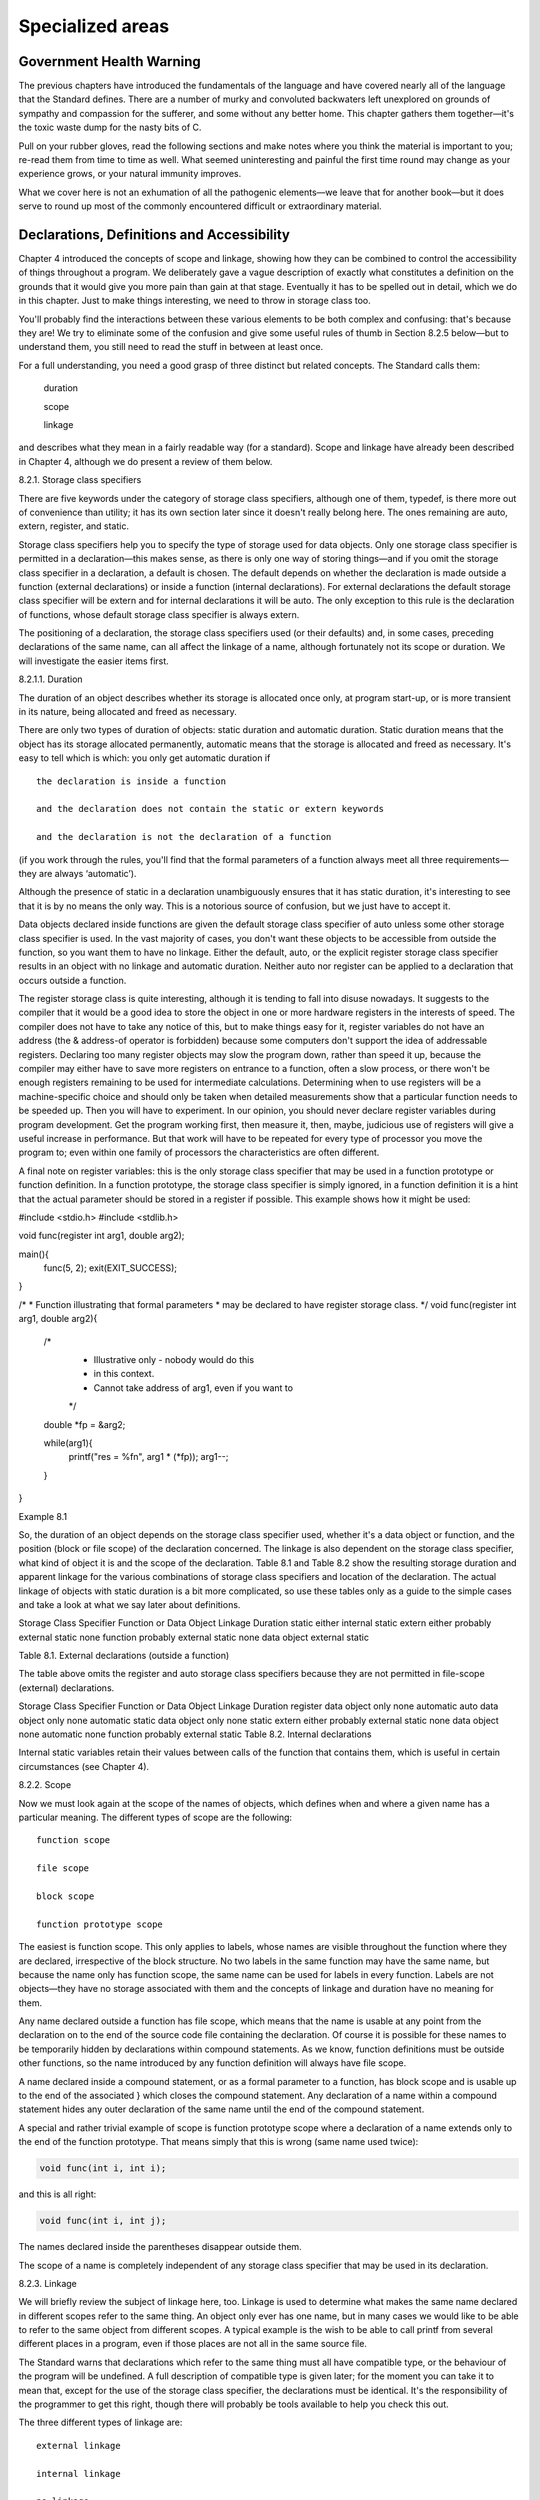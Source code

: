 Specialized areas
=================

Government Health Warning
-------------------------

The previous chapters have introduced the fundamentals of the language
and have covered nearly all of the language that the
Standard defines. There are a number of murky and convoluted
backwaters left unexplored on grounds of sympathy and compassion for
the sufferer, and some without any better home. This chapter
gathers them together—it's the toxic waste dump for the nasty
bits of C.

Pull on your rubber gloves, read the
following sections and make notes where you think the material
is important to you; re-read them from time to time
as well. What seemed uninteresting and painful the first time
round may change as your experience grows, or your natural
immunity improves.

What we cover here is not an exhumation
of all the pathogenic elements—we leave that for another book—but
it does serve to round up most of the commonly
encountered difficult or extraordinary material.


Declarations, Definitions and Accessibility
-------------------------------------------

Chapter 4 introduced the concepts of scope and linkage, showing
how they can be combined to control the accessibility of
things throughout a program. We deliberately gave a vague description
of exactly what constitutes a definition on the grounds that
it would give you more pain than gain at that
stage. Eventually it has to be spelled out in detail,
which we do in this chapter. Just to make things
interesting, we need to throw in storage class too.

You'll probably find the interactions between these various elements to
be both complex and confusing: that's because they are! We
try to eliminate some of the confusion and give some
useful rules of thumb in Section 8.2.5 below—but to understand
them, you still need to read the stuff in between
at least once.

For a full understanding, you need a good grasp of
three distinct but related concepts. The Standard calls them:

    duration

    scope

    linkage

and describes what they mean in a fairly readable way
(for a standard). Scope and linkage have already been described
in Chapter 4, although we do present a review of them below.

8.2.1. Storage class specifiers

There are five keywords under the category of storage class
specifiers, although one of them, typedef, is there more out
of convenience than utility; it has its own section later
since it doesn't really belong here. The ones remaining are
auto, extern, register, and static.

Storage class specifiers help you to specify the type of
storage used for data objects. Only one storage class specifier
is permitted in a declaration—this makes sense, as there is
only one way of storing things—and if you omit the
storage class specifier in a declaration, a default is chosen.
The default depends on whether the declaration is made outside
a function (external declarations) or inside a function (internal declarations).
For external declarations the default storage class specifier will be
extern and for internal declarations it will be auto. The
only exception to this rule is the declaration of functions,
whose default storage class specifier is always extern.

The positioning of a declaration, the storage class specifiers used
(or their defaults) and, in some cases, preceding declarations of
the same name, can all affect the linkage of a
name, although fortunately not its scope or duration. We will
investigate the easier items first.

8.2.1.1. Duration

The duration of an object describes whether
its storage is allocated once only, at program start-up, or
is more transient in its nature, being allocated and freed
as necessary.

There are only two types of duration of objects: static
duration and automatic duration. Static duration means that the object
has its storage allocated permanently, automatic means that the storage
is allocated and freed as necessary. It's easy to tell
which is which: you only get automatic duration if ::

    the declaration is inside a function

    and the declaration does not contain the static or extern keywords

    and the declaration is not the declaration of a function

(if you work through the rules, you'll find that the
formal parameters of a function always meet all three requirements—they
are always ‘automatic’).

Although the presence of static in a declaration unambiguously ensures
that it has static duration, it's interesting to see that
it is by no means the only way. This is
a notorious source of confusion, but we just have to accept it.

Data objects declared inside functions are given the default storage
class specifier of auto unless some other storage class specifier
is used. In the vast majority of cases, you don't
want these objects to be accessible from outside the function,
so you want them to have no linkage. Either the
default, auto, or the explicit register storage class specifier results
in an object with no linkage and automatic duration. Neither
auto nor register can be applied to a declaration that
occurs outside a function.

The register storage class is quite interesting, although it is
tending to fall into disuse nowadays. It suggests to the
compiler that it would be a good idea to store
the object in one or more hardware registers in the
interests of speed. The compiler does not have to take
any notice of this, but to make things easy for
it, register variables do not have an address (the &
address-of operator is forbidden) because some computers don't support the
idea of addressable registers. Declaring too many register objects may
slow the program down, rather than speed it up, because
the compiler may either have to save more registers on
entrance to a function, often a slow process, or there
won't be enough registers remaining to be used for intermediate
calculations. Determining when to use registers will be a machine-specific
choice and should only be taken when detailed measurements show
that a particular function needs to be speeded up. Then
you will have to experiment. In our opinion, you should
never declare register variables during program development. Get the program
working first, then measure it, then, maybe, judicious use of
registers will give a useful increase in performance. But that
work will have to be repeated for every type of
processor you move the program to; even within one family
of processors the characteristics are often different.

A final note on register variables: this is the only
storage class specifier that may be used in a function
prototype or function definition. In a function prototype, the storage
class specifier is simply ignored, in a function definition it
is a hint that the actual parameter should be stored
in a register if possible. This example shows how it
might be used:

#include <stdio.h>
#include <stdlib.h>

void func(register int arg1, double arg2);

main(){
      func(5, 2);
      exit(EXIT_SUCCESS);
}

/*
* Function illustrating that formal parameters
* may be declared to have register storage class.
*/
void func(register int arg1, double arg2){

      /*
       * Illustrative only - nobody would do this
       * in this context.
       * Cannot take address of arg1, even if you want to
       */
      double *fp = &arg2;

      while(arg1){
              printf("res = %f\n", arg1 * (*fp));
              arg1--;
      }
}

Example 8.1

So, the duration of an object depends on the storage
class specifier used, whether it's a data object or function,
and the position (block or file scope) of the declaration
concerned. The linkage is also dependent on the storage class
specifier, what kind of object it is and the scope
of the declaration. Table 8.1 and Table 8.2 show the
resulting storage duration and apparent linkage for the various combinations
of storage class specifiers and location of the declaration. The
actual linkage of objects with static duration is a bit
more complicated, so use these tables only as a guide
to the simple cases and take a look at what
we say later about definitions.

Storage Class Specifier 	Function or Data Object 	Linkage 	Duration
static 	either 	internal 	static
extern 	either 	probably external 	static
none 	function 	probably external 	static
none 	data object 	external 	static

Table 8.1. External declarations (outside a function)

The table above omits the register and auto storage class
specifiers because they are not permitted in file-scope (external) declarations.

Storage Class Specifier 	Function or Data Object 	Linkage 	Duration
register 	data object only 	none 	automatic
auto 	data object only 	none 	automatic
static 	data object only 	none 	static
extern 	either 	probably external 	static
none 	data object 	none 	automatic
none 	function 	probably external 	static
Table 8.2. Internal declarations

Internal static variables retain their values between calls of the
function that contains them, which is useful in certain circumstances
(see Chapter 4).

8.2.2. Scope

Now we must look again at the scope of the
names of objects, which defines when and where a given
name has a particular meaning. The different types of scope are the following: ::

    function scope

    file scope

    block scope

    function prototype scope

The easiest is function scope. This only applies to labels,
whose names are visible throughout the function where they are
declared, irrespective of the block structure. No two labels in
the same function may have the same name, but because
the name only has function scope, the same name can
be used for labels in every function. Labels are not
objects—they have no storage associated with them and the concepts
of linkage and duration have no meaning for them.

Any
name declared outside a function has file scope, which means
that the name is usable at any point from the
declaration on to the end of the source code file
containing the declaration. Of course it is possible for these
names to be temporarily hidden by declarations within compound statements.
As we know, function definitions must be outside other functions,
so the name introduced by any function definition will always
have file scope.

A name declared inside a compound statement, or as a
formal parameter to a function, has block scope and is
usable up to the end of the associated } which
closes the compound statement. Any declaration of a name within
a compound statement hides any outer declaration of the same
name until the end of the compound statement.

A special and rather trivial example of scope is function
prototype scope where a declaration of a name extends only
to the end of the function prototype. That means simply
that this is wrong (same name used twice):

.. code-block:: C

    void func(int i, int i);

and this is all right:

.. code-block:: C

    void func(int i, int j);

The names declared inside the parentheses disappear outside them.

The scope of a name is completely independent of any
storage class specifier that may be used in its declaration.

8.2.3. Linkage

We will briefly review the subject of linkage here, too.
Linkage is used to determine what makes the same name
declared in different scopes refer to the same thing. An
object only ever has one name, but in many cases
we would like to be able to refer to the
same object from different scopes. A typical example is the
wish to be able to call printf from several different
places in a program, even if those places are not
all in the same source file.

The Standard warns that declarations which refer to the same
thing must all have compatible type, or the behaviour of
the program will be undefined. A full description of compatible
type is given later; for the moment you can take
it to mean that, except for the use of the
storage class specifier, the declarations must be identical. It's the
responsibility of the programmer to get this right, though there
will probably be tools available to help you check this out.

The three different types of linkage are: ::

    external linkage

    internal linkage

    no linkage

In an entire program, built up perhaps from a number
of source files and libraries, if a name has external
linkage, then every instance of a that name refers to
the same object throughout the program.

For something which has
internal linkage, it is only within a given source code
file that instances of the same name will refer to
the same thing.

Finally, names with no linkage refer to
separate things.

8.2.4. Linkage and definitions

Every data object or function that is actually used in
a program (except as the operand of a sizeof operator)
must have one and only one corresponding definition. This is
actually very important, although we haven't really come across it
yet because most of our examples have used only data
objects with automatic duration, whose declarations are axiomatically definitions, or
functions which we have defined by providing their bodies.

This
‘exactly one’ rule means that for objects with external linkage
there must be exactly one definition in the whole program;
for things with internal linkage (confined to one source code
file) there must be exactly one definition in the file
where it is declared; for things with no linkage, whose
declaration is always a definition, there is exactly one definition
as well.

Now we try to draw everything together. The real questions are

    How do I get the sort of linkage that I want?

    What actually constitutes a definition?

We need to look into linkage first, then definitions.

How
do you get the appropriate linkage for a particular name?
The rules are a little complicated.

    A declaration outside a function (file scope) which contains the static storage class specifier results in internal linkage for that name. (The Standard requires that function declarations which contain static must be at file scope, outside any block)

    If a declaration contains the extern storage class specifier, or
    is the declaration of a function with no storage class
    specifier (or both), then:

        If there is already a visible declaration of that identifier
        with file scope, the resulting linkage is the same as
        that of the visible declaration;

        otherwise the result is external linkage.

    If a file scope declaration is neither the declaration of
    a function nor contains an explicit storage class specifier, then
    the result is external linkage.

    Any other form of declaration results in no linkage.

    In any one source code file, if a given identifer
    has both internal and external linkage then the result is
    undefined.

These rules were used to derive the ‘linkage’ columns of
Table 8.1 and Table 8.2, without the full application of
rule 2—hence the use of the ‘probably external’ term. Rule
2 allows you to determine the precise linkage in those cases.

What makes a declaration into a definition?

    Declarations that result in no linkage are also definitions.

    Declarations that include an initializer are always definitions; this includes
    the ‘initialization’ of functions by providing their body. Declarations with
    block scope may only have initializers if they also have
    no linkage.

    Otherwise, the declaration of a name with file scope and
    with either no storage class specifier or with the static
    storage class specifier is a tentative definition. If a source
    code file contains one or more tentative definitions for an
    object, then if that file contains no actual definitions, a
    default definition is provided for that object as if it
    had an initializer of 0. (Structures and arrays have all
    their elements initialized to 0). Functions do not have tentative
    definitions.


A consequence of the foregoing is that unless you also
provide an initializer, declarations that explicitly include the extern storage
class specifier do not result in a definition.

8.2.5. Realistic use of linkage and definitions

The rules that determine the linkage and definition associated with
declarations look quite complicated. The combinations used in practice are
nothing like as bad; so let's investigate the usual cases.

The three types of accessibility that you will want of
data objects or functions are: ::

    throughout the entire program,

    restricted to one source file,

    restricted to one function (or perhaps a single compound statement).

For the three cases above, you will want external linkage,
internal linkage, and no linkage respectively. The recommended practice for
the first two cases is to declare all of the
names in each of the relevant source files before you
define any functions. The recommended layout of a source file
would be as shown in Figure 8.1.

Diagram showing the typical layout of a C source file,
starting with external linkage declarations, which are followed by internal
linkage declarations, and then functions at the end.

Figure 8.1.
Layout of a source file

The external linkage declarations would be prefixed with extern, the
internal linkage declarations with static. Here's an example.

/* example of a single source file layout */
#include <stdio.h>

/* Things with external linkage:
* accessible throughout program.
* These are declarations, not definitions, so
* we assume their definition is somewhere else.
*/

extern int important_variable;
extern int library_func(double, int);

/*
* Definitions with external linkage.
*/
extern int ext_int_def = 0;     /* explicit definition */
int tent_ext_int_def;           /* tentative definition */

/*
* Things with internal linkage:
* only accessible inside this file.
* The use of static means that they are also
* tentative definitions.
*/

static int less_important_variable;
static struct{
        int member_1;
        int member_2;
}local_struct;

/*
* Also with internal linkage, but not a tentative
* definition because this is a function.
*/
static void lf(void);

/*
* Definition with internal linkage.
*/
static float int_link_f_def = 5.3;

/*
* Finally definitions of functions within this file
*/

/*
* This function has external linkage and can be called
* from anywhere in the program.
*/
void f1(int a){}

/*
* These two functions can only be invoked by name from
* within this file.
*/
static int local_function(int a1, int a2){
        return(a1 * a2);
}

static void lf(void){
        /*
         * A static variable with no linkage,
         * so usable only within this function.
         * Also a definition (because of no linkage)
         */
        static int count;
        /*
         * Automatic variable with no linkage but
         * an initializer
         */
        int i = 1;

        printf("lf called for time no %d\n", ++count);
}
/*
* Actual definitions are implicitly provided for
* all remaining tentative definitions at the end of
* the file
*/

Example 8.2

We suggest that your re-read the preceding sections to see
how the rules have been applied in Example 8.2.

Typedef
-------

Although typedef is thought of as being a storage class,
it isn't really. It allows you to introduce synonyms for
types which could have been declared some other way. The
new name becomes equivalent to the type that you wanted,
as this example shows.

.. code-block:: C

    typedef int aaa, bbb, ccc;
    typedef int ar[15], arr[9][6];
    typedef char c, *cp, carr[100];

    /* now declare some objects */

    /* all ints */
    aaa     int1;
    bbb     int2;
    ccc     int3;

    ar      yyy;    /* array of 15 ints */
    arr     xxx;    /* 9*6 array of int */

    c       ch;     /* a char */
    cp      pnt;    /* pointer to char */
    carr    chry;   /* array of 100 char */

The general rule with the use of typedef is to
write out a declaration as if you were declaring variables
of the types that you want. Where a declaration would
have introduced names with particular types, prefixing the whole thing
with typedef means that, instead of getting variables declared, you
declare new type names instead. Those new type names can
then be used as the prefix to the declaration of
variables of the new type.

The use of typedef isn't a particularly common sight in
most programs; it's typically found only in header files and
is rarely the province of day-to-day coding.

It is sometimes found in applications requiring very high portability:
there, new types will be defined for the basic variables
of the program and appropriate typedefs used to tailor the
program to the target machine. This can lead to code
which C programmers from other environments will find difficult to
interpret if it's used to excess. The flavour of it
is shown below:

/* file 'mytype.h' */
typedef short   SMALLINT        /* range *******30000 */
typedef int     BIGINT          /* range ******* 2E9 */

/* program */
#include "mytype.h"

SMALLINT        i;
BIGINT          loop_count;

On some machines, the range of an int would not
be adequate for a BIGINT which would have to be
re- typedef'd to be long.

To re-use a name already declared as a typedef, its
declaration must include at least one type specifier, which removes
any ambiguity:

.. code-block:: C

    typedef int new_thing;
    func(new_thing x){
            float new_thing;
            new_thing = x;
    }

As a word of warning, typedef can only be used
to declare the type of return value from a function,
not the overall type of the function. The overall type
includes information about the function's parameters as well as the
type of its return value.

.. code-block:: C

    /*
    * Using typedef, declare 'func' to have type
    * 'function taking two int arguments, returning int'
    */
    typedef int func(int, int);

    /* ERROR */
    func func_name{ /*....*/ }

    /* Correct. Returns pointer to a type 'func' */
    func *func_name(){ /*....*/ }

    /*
    * Correct if functions could return functions,
    * but C can't.
    */
    func func_name(){ /*....*/ }

If a typedef of a particular identifier is in scope,
that identifer may not be used as the formal parameter
of a function. This is because something like the following
declaration causes a problem:

.. code-block:: C

    typedef int i1_t, i2_t, i3_t, i4_t;

    int f(i1_t, i2_t, i3_t, i4_t)/*THIS IS POINT 'X'*/

A compiler reading the function declaration reaches point ‘X’ and
still doesn't know whether it is looking at a function
declaration, essentially similar to

.. code-block:: C

    int f(int, int, int, int) /* prototype */

or

.. code-block:: C

    int f(a, b, c, d) /* not a prototype */

—the problem is only resolvable (in the worst case) by
looking at what follows point ‘X’; if it is a
semicolon, then that was a declaration, if it is a
{ then that was a definition. The rule forbidding typedef
names to be formal parameters means that a compiler can
always tell whether it is processing a declaration or a
definition by looking at the first identifier following the function
name.

The use of typedef is also valuable when you
want to declare things whose declaration syntax is painfully impenetrable,
like ‘array of ten pointers to array of five integers’,
which tends to cause panic even amongst the hardy. Hiding
it in a typedef means you only have to read
it once and can also help to break it up into manageable pieces:

.. code-block:: C

    typedef int (*a10ptoa5i[10])[5];
    /* or */
    typedef int a5i[5];
    typedef a5i *atenptoa5i[10];

Try it out!


Const and volatile
------------------

These are new in Standard C, although the idea of
const has been borrowed from C++. Let us get one
thing straight: the concepts of const and volatile are completely
independent. A common misconception is to imagine that somehow const
is the opposite of volatile and vice versa. They are
unrelated and you should remember the fact.

Since const declarations are the simpler, we'll look at them
first, but only after we have seen where both of
these type qualifiers may be used. The complete list of
relevant keywords is

char      long      float     volatile
short     signed    double    void
int       unsigned  const

In that list, const and volatile are type qualifiers, the
rest are type specifiers. Various combinations of type specifiers are permitted:

char, signed char, unsigned char
int, signed int, unsigned int
short int, signed short int, unsigned short int
long int, signed long int, unsigned long int
float
double
long double

A few points should be noted. All declarations to do
with an int will be signed anyway, so signed is
redundant in that context. If any other type specifier or
qualifier is present, then the int part may be dropped,
as that is the default.

The keywords const and volatile can be applied to any
declaration, including those of structures, unions, enumerated types or typedef
names. Applying them to a declaration is called qualifying the
declaration—that's why const and volatile are called type qualifiers, rather
than type specifiers. Here are a few representative examples:

.. code-block:: C

    volatile i;
    volatile int j;
    const long q;
    const volatile unsigned long int rt_clk;
    struct{
            const long int li;
            signed char sc;
    }volatile vs;

Don't be put off; some of them are deliberately complicated:
what they mean will be explained later. Remember that they
could also be further complicated by introducing storage class specifications
as well! In fact, the truly spectacular

.. code-block:: C

    extern const volatile unsigned long int rt_clk;

is a strong possibility in some real-time operating system kernels.

8.4.1. Const

Let's look at what is meant when const is used.
It's really quite simple: const means that something is not
modifiable, so a data object that is declared with const
as a part of its type specification must not be
assigned to in any way during the run of a
program. It is very likely that the definition of the
object will contain an initializer (otherwise, since you can't assign
to it, how would it ever get a value?), but
this is not always the case. For example, if you
were accessing a hardware port at a fixed memory address
and promised only to read from it, then it would
be declared to be const but not initialized.

Taking the address of a data object of a type
which isn't const and putting it into a pointer to
the const-qualified version of the same type is both safe
and explicitly permitted; you will be able to use the
pointer to inspect the object, but not modify it. Putting
the address of a const type into a pointer to
the unqualified type is much more dangerous and consequently prohibited
(although you can get around this by using a cast).
Here is an example:

#include <stdio.h>
#include <stdlib.h>

main(){
        int i;
        const int ci = 123;

        /* declare a pointer to a const.. */
        const int *cpi;

        /* ordinary pointer to a non-const */
        int *ncpi;

        cpi = &ci;
        ncpi = &i;

        /*
         * this is allowed
         */
        cpi = ncpi;

        /*
         * this needs a cast
         * because it is usually a big mistake,
         * see what it permits below.
         */
        ncpi = (int *)cpi;

        /*
         * now to get undefined behaviour...
         * modify a const through a pointer
         */
        *ncpi = 0;

        exit(EXIT_SUCCESS);
}

Example 8.3

As the example shows, it is possible to take the
address of a constant object, generate a pointer to a
non-constant, then use the new pointer. This is an error
in your program and results in undefined behaviour.

The main intention of introducing const objects was to allow
them to be put into read-only store, and to permit
compilers to do extra consistency checking in a program. Unless
you defeat the intent by doing naughty things with pointers,
a compiler is able to check that const objects are
not modified explicitly by the user.

An interesting extra feature pops up now. What does this mean?

.. code-block:: C

    char c;
    char *const cp = &c;

It's simple really; cp is a pointer to a char,
which is exactly what it would be if the const
weren't there. The const means that cp is not to
be modified, although whatever it points to can be—the pointer
is constant, not the thing that it points to. The
other way round is

.. code-block:: C

    const char *cp;

which means that now cp is an ordinary, modifiable pointer,
but the thing that it points to must not be
modified. So, depending on what you choose to do, both
the pointer and the thing it points to may be
modifiable or not; just choose the appropriate declaration.

8.4.2. Volatile

After const, we treat volatile. The reason for having this
type qualifier is mainly to do with the problems that
are encountered in real-time or embedded systems programming using C.
Imagine that you are writing code that controls a hardware
device by placing appropriate values in hardware registers at known
absolute addresses.

Let's imagine that the device has two registers, each 16
bits long, at ascending memory addresses; the first one is
the control and status register (csr) and the second is
a data port. The traditional way of accessing such a
device is like this:


/* Standard C example but without const or volatile */
/*
* Declare the device registers
* Whether to use int or short
* is implementation dependent
*/

struct devregs{
        unsigned short  csr;    /* control & status */
        unsigned short  data;   /* data port */
};

/* bit patterns in the csr */
#define ERROR   0x1
#define READY   0x2
#define RESET   0x4

/* absolute address of the device */
#define DEVADDR ((struct devregs *)0xffff0004)

/* number of such devices in system */
#define NDEVS   4

/*
* Busy-wait function to read a byte from device n.
* check range of device number.
* Wait until READY or ERROR
* if no error, read byte, return it
* otherwise reset error, return 0xffff
*/
unsigned int read_dev(unsigned devno){

        struct devregs *dvp = DEVADDR + devno;

        if(devno >= NDEVS)
                return(0xffff);

        while((dvp->csr & (READY | ERROR)) == 0)
                ; /* NULL - wait till done */

        if(dvp->csr & ERROR){
                dvp->csr = RESET;
                return(0xffff);
        }

        return((dvp->data) & 0xff);
}

Example 8.4

The technique of using a structure declaration to describe the
device register layout and names is very common practice. Notice
that there aren't actually any objects of that type defined,
so the declaration simply indicates the structure without using up
any store.

To access the device registers, an appropriately cast constant is
used as if it were pointing to such a structure,
but of course it points to memory addresses instead.

However, a major problem with previous C compilers would be
in the while loop which tests the status register and
waits for the ERROR or READY bit to come on.
Any self-respecting optimizing compiler would notice that the loop tests
the same memory address over and over again. It would
almost certainly arrange to reference memory once only, and copy
the value into a hardware register, thus speeding up the
loop. This is, of course, exactly what we don't want;
this is one of the few places where we must
look at the place where the pointer points, every time
around the loop.

Because of this problem, most C compilers have been unable
to make that sort of optimization in the past. To
remove the problem (and other similar ones to do with
when to write to where a pointer points), the keyword
volatile was introduced. It tells the compiler that the object
is subject to sudden change for reasons which cannot be
predicted from a study of the program itself, and forces
every reference to such an object to be a genuine reference.

Here is how you would rewrite the example, making use
of const and volatile to get what you want.

/*
* Declare the device registers
* Whether to use int or short
* is implementation dependent
*/

struct devregs{
        unsigned short volatile csr;
        unsigned short const volatile data;
};

/* bit patterns in the csr */
#define ERROR   0x1
#define READY   0x2
#define RESET   0x4

/* absolute address of the device */
#define DEVADDR ((struct devregs *)0xffff0004)

/* number of such devices in system */
#define NDEVS   4

/*
* Busy-wait function to read a byte from device n.
* check range of device number.
* Wait until READY or ERROR
* if no error, read byte, return it
* otherwise reset error, return 0xffff
*/
unsigned int read_dev(unsigned devno){

        struct devregs * const dvp = DEVADDR + devno;

        if(devno >= NDEVS)
                return(0xffff);

        while((dvp->csr & (READY | ERROR)) == 0)
                ; /* NULL - wait till done */

        if(dvp->csr & ERROR){
                dvp->csr = RESET;
                return(0xffff);
        }

        return((dvp->data) & 0xff);
}

Example 8.5

The rules about mixing volatile and regular types resemble those
for const. A pointer to a volatile object can be
assigned the address of a regular object with safety, but
it is dangerous (and needs a cast) to take the
address of a volatile object and put it into a
pointer to a regular object. Using such a derived pointer
results in undefined behaviour.

If an array, union or structure is declared with const
or volatile attributes, then all of the members take on
that attribute too. This makes sense when you think about
it—how could a member of a const structure be modifiable?


That means that an alternative rewrite of the last example
would be possible. Instead of declaring the device registers to
be volatile in the structure, the pointer could have been
declared to point to a volatile structure instead, like this:

.. code-block:: C

    struct devregs{
          unsigned short  csr;    /* control & status */
          unsigned short  data;   /* data port */
    };
    volatile struct devregs *const dvp=DEVADDR+devno;

Since dvp points to a volatile object, it not permitted
to optimize references through the pointer. Our feeling is that,
although this would work, it is bad style. The volatile
declaration belongs in the structure: it is the device registers
which are volatile and that is where the information should
be kept; it reinforces the fact for a human reader.

So, for any object likely to be subject to modification
either by hardware or asynchronous interrupt service routines, the volatile
type qualifier is important.

Now, just when you thought that you understood all that,
here comes the final twist. A declaration like this:

.. code-block:: C

    volatile struct devregs{
          /* stuff */
    }v_decl;

declares the type struct devregs and also a volatile-qualified object
of that type, called v_decl. A later declaration like this

.. code-block:: C

    struct devregs nv_decl;

declares nv_decl which is not qualified with volatile! The qualification
is not part of the type of struct devregs but
applies only to the declaration of v_decl. Look at it
this way round, which perhaps makes the situation more clear
(the two declarations are the same in their effect):

.. code-block:: C

    struct devregs{
          /* stuff */
    }volatile v_decl;

If you do want to get a shorthand way of attaching a
qualifier to another type, you can use typedef to do it:

.. code-block:: C

    struct x{
          int a;
    };
    typedef const struct x csx;

    csx const_sx;
    struct x non_const_sx = {1};

    const_sx = non_const_sx;        /* error - attempt to modify a const */

8.4.2.1. Indivisible Operations

Those of you who are familiar with techniques that involve hardware
interrupts and other ‘real time’ aspects of programming will recognise the
need for volatile types. Related to this area is the need
to ensure that accesses to data objects are ‘atomic’, or uninterruptable.
To discuss this is any depth would take us beyond the
scope of this book, but we can at least outline some
of the issues.

Be careful not to assume that any operations
written in C are uninterruptable. For example,

.. code-block:: C

    extern const volatile unsigned long realtimeclock;

could be a counter which is updated by a clock interrupt
routine. It is essential to make it volatile because of the
asynchronous updates to it, and it is marked const because it
should not be changed by anything other than the interrupt routine.
If the program accesses it like this:

.. code-block:: C

    unsigned long int time_of_day;

    time_of_day = real_time_clock;

there may be a problem. What if, to copy one long
into another, it takes several machine instructions to copy the two
words making up real_time_clock and time_of_day? It is possible that an
interrupt will occur in the middle of the assignment and that
in the worst case, when the low-order word of real_time_clock is
0xffff and the high-order word is 0x0000, then the low-order word
of time_of_day will receive 0xffff. The interrupt arrives and increments the
low-order word of real_time_clock to 0x0 and then the high-order word
to 0x1, then returns. The rest of the assignment then completes,
with time_of_day ending up containing 0x0001ffff and real_time_clock containing the correct
value, 0x00010000.

This whole class of problem is what is known as a
critical region, and is well understood by those who regularly work
in asynchronous environments. It should be understood that Standard C takes
no special precautions to avoid these problems, and that the usual
techniques should be employed.

The header ‘signal.h’ declares a type called sig_atomic_t which is guaranteed
to be modifiable safely in the presence of asynchronous events. This
means only that it can be modified by assigning a value
to it; incrementing or decrementing it, or anything else which produces
a new value depending on its previous value, is not safe.


Sequence points
---------------

Associated with, but distinct from, the problems of real-time programming are
sequence points. These are the Standard's attempt to define when certain
sorts of optimization may and may not be permitted to be
in effect. For example, look at this program:

#include <stdio.h>
#include <stdlib.h>

int i_var;
void func(void);

main(){
        while(i_var != 10000){
                func();
                i_var++;
        }
        exit(EXIT_SUCCESS);
}

void
func(void){
        printf("in func, i_var is %d\n", i_var);
}

Example 8.6

The compiler might want to optimize the loop so that i_var
can be stored in a machine register for speed. However, the
function needs to have access to the correct value of i_var
so that it can print the right value. This means that
the register must be stored back into i_var at each function
call (at least). When and where these conditions must occur are
described by the Standard. At each sequence point, the side effects
of all previous expressions will be completed. This is why you
cannot rely on expressions such as:

.. code-block:: C

    a[i] = i++;

because there is no sequence point specified for the assignment, increment
or index operators, you don't know when the effect of the
increment on i occurs.

The sequence points laid down in the Standard are the following:

    The point of calling a function, after evaluating its arguments.

    The end of the first operand of the && operator.

    The end of the first operand of the || operator.

    The end of the first operand of the ?: conditional operator.

    The end of the each operand of the comma operator.

    Completing the evaluation of a full expression. They are the following:

        Evaluating the initializer of an auto object.

        The expression in an ‘ordinary’ statement—an expression followed by semicolon.

        The controlling expressions in do, while, if, switch or for statements.

        The other two expressions in a for statement.

        The expression in a return statement.


Summary
-------

This is a chapter describing specialized areas of the language.

Undoubtedly,
the issues of scope, linkage and duration are important. If you
find the whole topic too much to digest, just learn the
simple rules. The problem is that the Standard tries to be
complete and unambiguous, so it has to lay down lots of
rules. It's much easier if you just stick to the easy
way of doing things and don't try to get too clever.
Use Example 8.2 as a model if in doubt.

The use
of typedef depends on your level of experience. Its most common
use is to help avoid some of the more unpleasant aspects
of complicated type declarations.

The use of const will be widespread
in many programs. The idea of a pointer to something which
is not modifiable is well and truly emphasized in the library
function prototypes.

Only specialized applications will use volatile. If you work
in the field of real-time programming, or embedded systems, this will
matter to you. Otherwise it probably won't. The same goes for
sequence points. How well the early compilers will support these last
two features will be a very interesting question.
